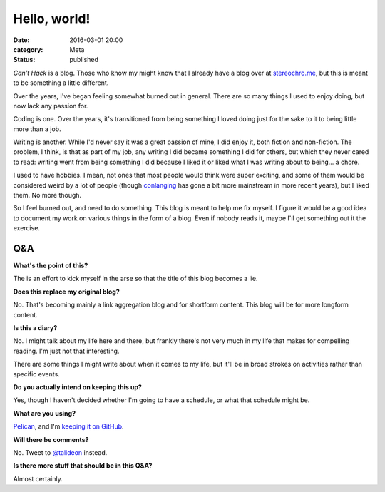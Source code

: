 Hello, world!
=============

:date: 2016-03-01 20:00
:category: Meta
:status: published

*Can't Hack* is a blog. Those who know my might know that I already have a blog
over at stereochro.me__, but this is meant to be something a little different.

.. __: https://stereochro.me/weblog/

Over the years, I've began feeling somewhat burned out in general. There are so
many things I used to enjoy doing, but now lack any passion for.

Coding is one. Over the years, it's transitioned from being something I loved
doing just for the sake to it to being little more than a job.

Writing is another. While I'd never say it was a great passion of mine, I did
enjoy it, both fiction and non-fiction. The problem, I think, is that as part
of my job, any writing I did became something I did for others, but which they
never cared to read: writing went from being something I did because I liked
it or liked what I was writing about to being... a chore.

I used to have hobbies. I mean, not ones that most people would think were
super exciting, and some of them would be considered weird by a lot of people
(though conlanging_ has gone a bit more mainstream in more recent years), but I
liked them. No more though.

So I feel burned out, and need to do something. This blog is meant to help me
fix myself. I figure it would be a good idea to document my work on various
things in the form of a blog. Even if nobody reads it, maybe I'll get something
out it the exercise.

.. _conlanging: http://conlang.org/

Q&A
---

**What's the point of this?**

The is an effort to kick myself in the arse so that the title of this blog
becomes a lie.

**Does this replace my original blog?**

No. That's becoming mainly a link aggregation blog and for shortform content.
This blog will be for more longform content.

**Is this a diary?**

No. I might talk about my life here and there, but frankly there's not very
much in my life that makes for compelling reading. I'm just not that
interesting.

There are some things I might write about when it comes to my life, but it'll
be in broad strokes on activities rather than specific events.

**Do you actually intend on keeping this up?**

Yes, though I haven't decided whether I'm going to have a schedule, or what
that schedule might be.

**What are you using?**

`Pelican <http://getpelican.com/>`_, and I'm `keeping it on GitHub
<https://github.com/kgaughan/canthack>`_.

**Will there be comments?**

No. Tweet to `@talideon <https://twitter.com/talideon>`_ instead.

**Is there more stuff that should be in this Q&A?**

Almost certainly.
